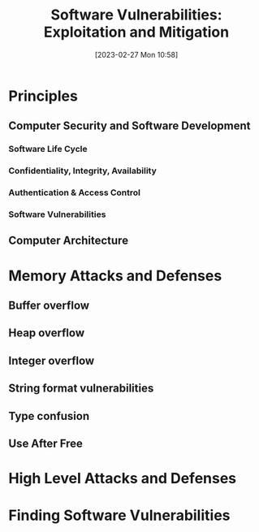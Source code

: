 :PROPERTIES:
:ID:       39ee669b-9493-49ea-a13f-276d16d401c6
:END:
#+title: Software Vulnerabilities: Exploitation and Mitigation
#+date: [2023-02-27 Mon 10:58]
#+FILETAGS: erasmus university compsci
* Principles
** Computer Security and Software Development
*** Software Life Cycle
*** Confidentiality, Integrity, Availability
*** Authentication & Access Control
*** Software Vulnerabilities
** Computer Architecture
* Memory Attacks and Defenses
** Buffer overflow
** Heap overflow
** Integer overflow
** String format vulnerabilities
** Type confusion
** Use After Free
* High Level Attacks and Defenses
* Finding Software Vulnerabilities
